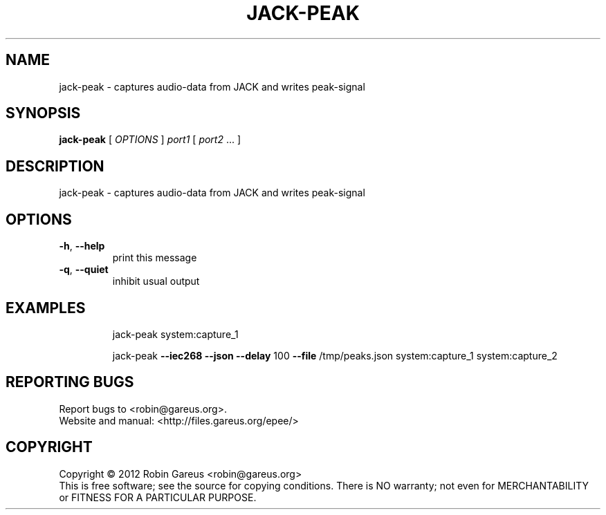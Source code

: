 .\" DO NOT MODIFY THIS FILE!  It was generated by help2man 1.40.4.
.TH JACK-PEAK "1" "May 2012" "jack-peak 0.1.0" "User Commands"
.SH NAME
jack-peak \- captures audio-data from JACK and writes peak-signal
.SH SYNOPSIS
.B jack-peak
[ \fIOPTIONS \fR] \fIport1 \fR[ \fIport2 \fR... ]
.SH DESCRIPTION
jack\-peak \- captures audio\-data from JACK and writes peak\-signal
.SH OPTIONS
.TP
\fB\-h\fR, \fB\-\-help\fR
print this message
.TP
\fB\-q\fR, \fB\-\-quiet\fR
inhibit usual output
.SH EXAMPLES
.IP
jack\-peak system:capture_1
.IP
jack\-peak \fB\-\-iec268\fR \fB\-\-json\fR \fB\-\-delay\fR 100 \fB\-\-file\fR /tmp/peaks.json system:capture_1 system:capture_2
.SH "REPORTING BUGS"
Report bugs to <robin@gareus.org>.
.br
Website and manual: <http://files.gareus.org/epee/>
.SH COPYRIGHT
Copyright \(co 2012 Robin Gareus <robin@gareus.org>
.br
This is free software; see the source for copying conditions.  There is NO
warranty; not even for MERCHANTABILITY or FITNESS FOR A PARTICULAR PURPOSE.
